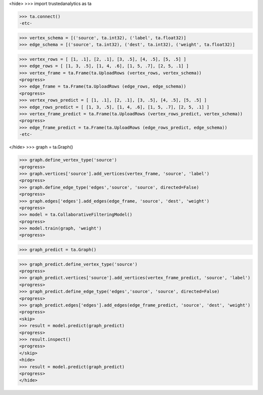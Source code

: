 <hide>
>>> import trustedanalytics as ta

>>> ta.connect()
-etc-

>>> vertex_schema = [('source', ta.int32), ('label', ta.float32)]
>>> edge_schema = [('source', ta.int32), ('dest', ta.int32), ('weight', ta.float32)]

>>> vertex_rows = [ [1, .1], [2, .1], [3, .5], [4, .5], [5, .5] ]
>>> edge_rows = [ [1, 3, .5], [1, 4, .6], [1, 5, .7], [2, 5, .1] ]
>>> vertex_frame = ta.Frame(ta.UploadRows (vertex_rows, vertex_schema))
<progress>
>>> edge_frame = ta.Frame(ta.UploadRows (edge_rows, edge_schema))
<progress>
>>> vertex_rows_predict = [ [1, .1], [2, .1], [3, .5], [4, .5], [5, .5] ]
>>> edge_rows_predict = [ [1, 3, .5], [1, 4, .6], [1, 5, .7], [2, 5, .1] ]
>>> vertex_frame_predict = ta.Frame(ta.UploadRows (vertex_rows_predict, vertex_schema))
<progress>
>>> edge_frame_predict = ta.Frame(ta.UploadRows (edge_rows_predict, edge_schema))
-etc-

</hide>
>>> graph = ta.Graph()

>>> graph.define_vertex_type('source')
<progress>
>>> graph.vertices['source'].add_vertices(vertex_frame, 'source', 'label')
<progress>
>>> graph.define_edge_type('edges','source', 'source', directed=False)
<progress>
>>> graph.edges['edges'].add_edges(edge_frame, 'source', 'dest', 'weight')
<progress>
>>> model = ta.CollaborativeFilteringModel()
<progress>
>>> model.train(graph, 'weight')
<progress>

>>> graph_predict = ta.Graph()

>>> graph_predict.define_vertex_type('source')
<progress>
>>> graph_predict.vertices['source'].add_vertices(vertex_frame_predict, 'source', 'label')
<progress>
>>> graph_predict.define_edge_type('edges','source', 'source', directed=False)
<progress>
>>> graph_predict.edges['edges'].add_edges(edge_frame_predict, 'source', 'dest', 'weight')
<progress>
<skip>
>>> result = model.predict(graph_predict)
<progress>
>>> result.inspect()
<progress>
</skip>
<hide>
>>> result = model.predict(graph_predict)
<progress>
</hide>